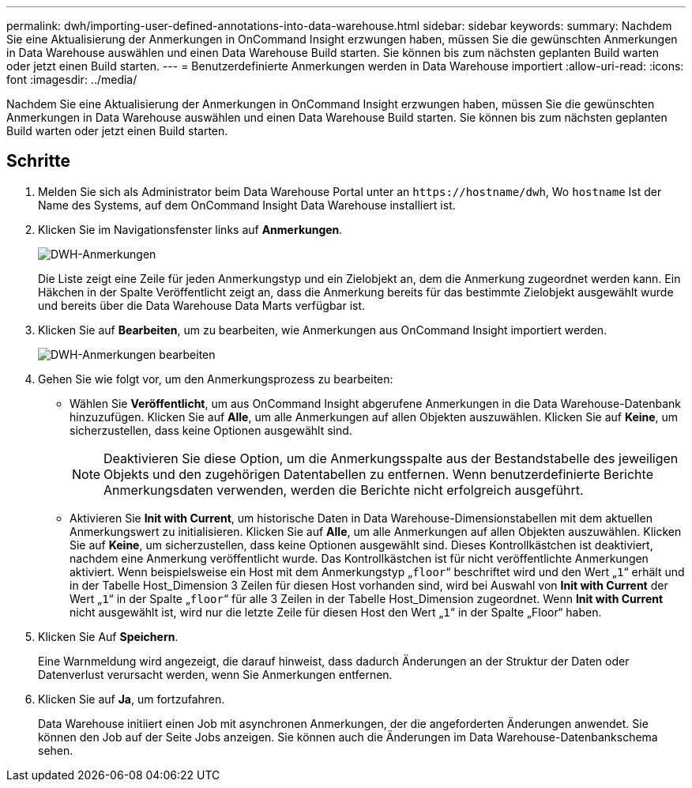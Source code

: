 ---
permalink: dwh/importing-user-defined-annotations-into-data-warehouse.html 
sidebar: sidebar 
keywords:  
summary: Nachdem Sie eine Aktualisierung der Anmerkungen in OnCommand Insight erzwungen haben, müssen Sie die gewünschten Anmerkungen in Data Warehouse auswählen und einen Data Warehouse Build starten. Sie können bis zum nächsten geplanten Build warten oder jetzt einen Build starten. 
---
= Benutzerdefinierte Anmerkungen werden in Data Warehouse importiert
:allow-uri-read: 
:icons: font
:imagesdir: ../media/


[role="lead"]
Nachdem Sie eine Aktualisierung der Anmerkungen in OnCommand Insight erzwungen haben, müssen Sie die gewünschten Anmerkungen in Data Warehouse auswählen und einen Data Warehouse Build starten. Sie können bis zum nächsten geplanten Build warten oder jetzt einen Build starten.



== Schritte

. Melden Sie sich als Administrator beim Data Warehouse Portal unter an `+https://hostname/dwh+`, Wo `hostname` Ist der Name des Systems, auf dem OnCommand Insight Data Warehouse installiert ist.
. Klicken Sie im Navigationsfenster links auf *Anmerkungen*.
+
image::../media/oci-dwh-admin-annotations-gif.gif[DWH-Anmerkungen]

+
Die Liste zeigt eine Zeile für jeden Anmerkungstyp und ein Zielobjekt an, dem die Anmerkung zugeordnet werden kann. Ein Häkchen in der Spalte Veröffentlicht zeigt an, dass die Anmerkung bereits für das bestimmte Zielobjekt ausgewählt wurde und bereits über die Data Warehouse Data Marts verfügbar ist.

. Klicken Sie auf *Bearbeiten*, um zu bearbeiten, wie Anmerkungen aus OnCommand Insight importiert werden.
+
image::../media/oci-dwh-admin-annotations-edit-gif.gif[DWH-Anmerkungen bearbeiten]

. Gehen Sie wie folgt vor, um den Anmerkungsprozess zu bearbeiten:
+
** Wählen Sie *Veröffentlicht*, um aus OnCommand Insight abgerufene Anmerkungen in die Data Warehouse-Datenbank hinzuzufügen. Klicken Sie auf *Alle*, um alle Anmerkungen auf allen Objekten auszuwählen. Klicken Sie auf *Keine*, um sicherzustellen, dass keine Optionen ausgewählt sind.
+
[NOTE]
====
Deaktivieren Sie diese Option, um die Anmerkungsspalte aus der Bestandstabelle des jeweiligen Objekts und den zugehörigen Datentabellen zu entfernen. Wenn benutzerdefinierte Berichte Anmerkungsdaten verwenden, werden die Berichte nicht erfolgreich ausgeführt.

====
** Aktivieren Sie *Init with Current*, um historische Daten in Data Warehouse-Dimensionstabellen mit dem aktuellen Anmerkungswert zu initialisieren. Klicken Sie auf *Alle*, um alle Anmerkungen auf allen Objekten auszuwählen. Klicken Sie auf *Keine*, um sicherzustellen, dass keine Optionen ausgewählt sind. Dieses Kontrollkästchen ist deaktiviert, nachdem eine Anmerkung veröffentlicht wurde. Das Kontrollkästchen ist für nicht veröffentlichte Anmerkungen aktiviert. Wenn beispielsweise ein Host mit dem Anmerkungstyp „`floor`“ beschriftet wird und den Wert „`1`“ erhält und in der Tabelle Host_Dimension 3 Zeilen für diesen Host vorhanden sind, wird bei Auswahl von *Init with Current* der Wert „`1`“ in der Spalte „`floor`“ für alle 3 Zeilen in der Tabelle Host_Dimension zugeordnet. Wenn *Init with Current* nicht ausgewählt ist, wird nur die letzte Zeile für diesen Host den Wert „`1`“ in der Spalte „Floor“ haben.


. Klicken Sie Auf *Speichern*.
+
Eine Warnmeldung wird angezeigt, die darauf hinweist, dass dadurch Änderungen an der Struktur der Daten oder Datenverlust verursacht werden, wenn Sie Anmerkungen entfernen.

. Klicken Sie auf *Ja*, um fortzufahren.
+
Data Warehouse initiiert einen Job mit asynchronen Anmerkungen, der die angeforderten Änderungen anwendet. Sie können den Job auf der Seite Jobs anzeigen. Sie können auch die Änderungen im Data Warehouse-Datenbankschema sehen.



